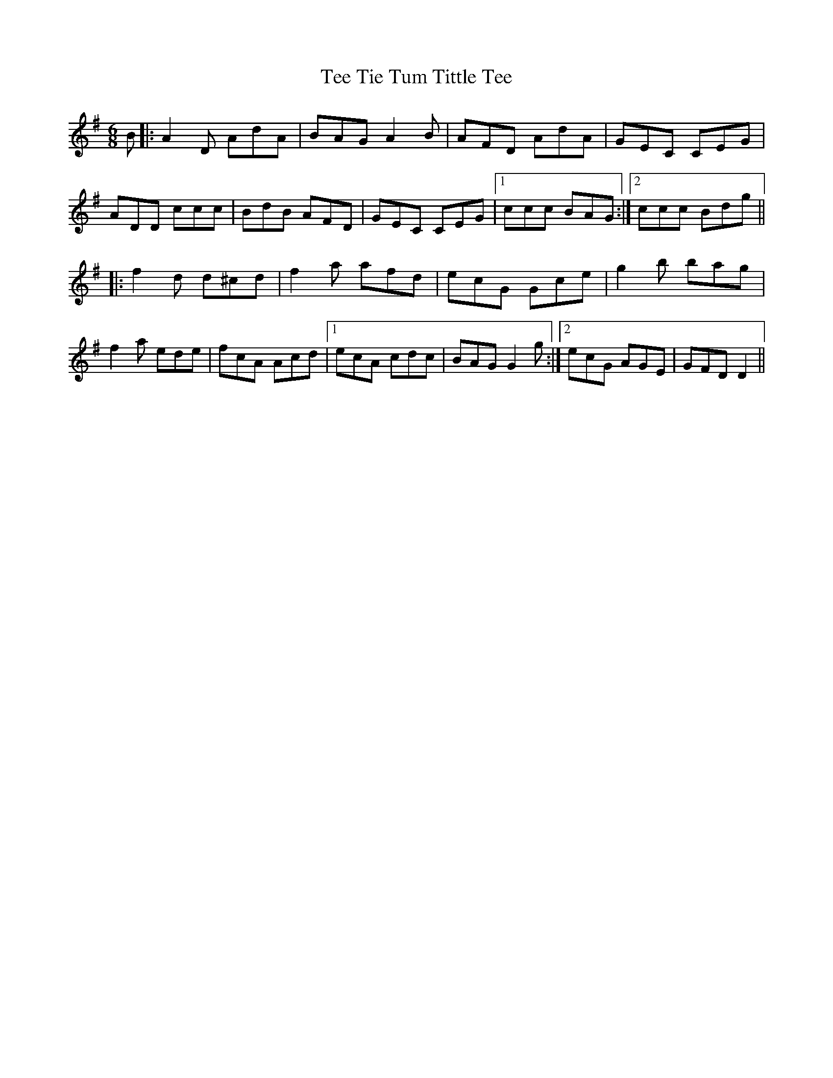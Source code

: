 X: 39575
T: Tee Tie Tum Tittle Tee
R: jig
M: 6/8
K: Dmixolydian
B|:A2 D AdA|BAG A2 B|AFD AdA|GEC CEG|
ADD ccc|BdB AFD|GEC CEG|1 ccc BAG:|2 ccc Bdg||
|:f2 d d^cd|f2 a afd|ecG Gce|g2 b bag|
f2a ede|fcA Acd|1 ecA cdc|BAG G2 g:|2 ecG AGE|GFD D2||

